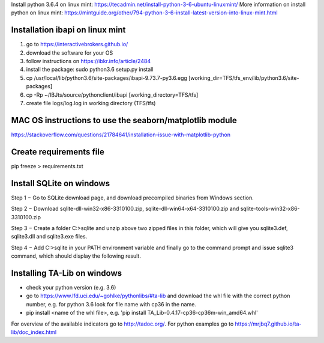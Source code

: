 Install python 3.6.4 on linux mint: https://tecadmin.net/install-python-3-6-ubuntu-linuxmint/
More information on install python on linux mint: https://mintguide.org/other/794-python-3-6-install-latest-version-into-linux-mint.html

Installation ibapi on linux mint
==============================

(1) go to https://interactivebrokers.github.io/
(2) download the software for your OS
(3) follow instructions on https://ibkr.info/article/2484
(4) install the package: sudo python3.6 setup.py install
(5) cp /usr/local/lib/python3.6/site-packages/ibapi-9.73.7-py3.6.egg [working_dir=TFS/tfs_env/lib/python3.6/site-packages]
(6) cp -Rp ~/IBJts/source/pythonclient/ibapi [working_directory=TFS/tfs]
(7) create file logs/log.log in working directory (TFS/tfs)

MAC OS instructions to use the seaborn/matplotlib module
========================================================
https://stackoverflow.com/questions/21784641/installation-issue-with-matplotlib-python

Create requirements file
========================
pip freeze > requirements.txt

Install SQLite on windows
=========================

Step 1 − Go to SQLite download page, and download precompiled binaries from Windows section.

Step 2 − Download sqlite-dll-win32-x86-3310100.zip, sqlite-dll-win64-x64-3310100.zip and sqlite-tools-win32-x86-3310100.zip

Step 3 − Create a folder C:\>sqlite and unzip above two zipped files in this folder, which will give you sqlite3.def, sqlite3.dll and sqlite3.exe files.

Step 4 − Add C:\>sqlite in your PATH environment variable and finally go to the command prompt and issue sqlite3 command, which should display the following result.

Installing TA-Lib on windows
============================
- check your python version (e.g. 3.6)
- go to https://www.lfd.uci.edu/~gohlke/pythonlibs/#ta-lib and download the whl file with the correct python number, e.g. for python 3.6 look for file name with cp36 in the name.
- pip install <name of the whl file>, e.g. 'pip install TA_Lib-0.4.17-cp36-cp36m-win_amd64.whl'

For overview of the available indicators go to http://tadoc.org/. For python examples go to https://mrjbq7.github.io/ta-lib/doc_index.html
